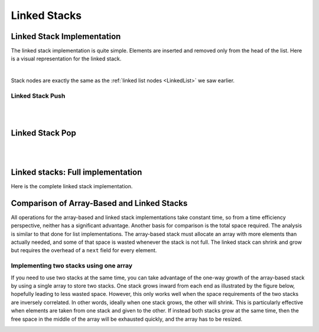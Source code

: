 .. This file is part of the OpenDSA eTextbook project. See
.. http://opendsa.org for more details.
.. Copyright (c) 2012-2020 by the OpenDSA Project Contributors, and
.. distributed under an MIT open source license.

.. avmetadata:: 
   :author: Cliff Shaffer, Peter Ljunglöf
   :requires: stack ADT
   :satisfies: linked stack
   :topic: Lists

Linked Stacks
=============

Linked Stack Implementation
---------------------------

The linked stack implementation is quite simple.
Elements are inserted and removed only from the head of the list.
Here is a visual representation for the linked stack.

.. inlineav:: LinkedStack-Overview-CON dgm
   :long_name: Linked Stack Overview
   :links: AV/ChalmersGU/CGU-Styles.css
   :scripts: AV/ChalmersGU/LinkedStack-Overview-CON.js
   :align: center   

|

.. codeinclude:: ChalmersGU/LinkedStack
   :tag: LinkedStackInit

Stack nodes are exactly the same as the :ref:`linked list nodes <LinkedList>` we saw earlier.

.. codeinclude:: ChalmersGU/LinkedStack
   :tag: LinkedStackNode


Linked Stack Push
~~~~~~~~~~~~~~~~~

.. inlineav:: LinkedStack-Push-CON ss
   :long_name: Linked Stack Push
   :links: AV/ChalmersGU/CGU-Styles.css
   :scripts: AV/ChalmersGU/LinkedStack-Push-CON.js
   :output: show

|

.. codeinclude:: ChalmersGU/LinkedStack
   :tag: LinkedStackPush

|

.. avembed:: Exercises/List/LstackPushPRO.html ka
   :long_name: Linked Stack Push Exercise


Linked Stack Pop
----------------

.. inlineav:: LinkedStack-Pop-CON ss
   :long_name: Linked Stack Pop
   :links: AV/ChalmersGU/CGU-Styles.css
   :scripts: AV/ChalmersGU/LinkedStack-Pop-CON.js
   :output: show

|

.. codeinclude:: ChalmersGU/LinkedStack
   :tag: LinkedStackPop

|

.. avembed:: Exercises/List/LstackPopPRO.html ka
   :long_name: Linked Stack Pop Exercise


Linked stacks: Full implementation
--------------------------------------------

Here is the complete linked stack implementation.

.. codeinclude:: ChalmersGU/LinkedStack
   :tag: LinkedStack

   
Comparison of Array-Based and Linked Stacks
--------------------------------------------

All operations for the array-based and linked stack implementations
take constant time, so from a time efficiency perspective,
neither has a significant advantage.
Another basis for comparison is the total space
required.
The analysis is similar to that done for list implementations.
The array-based stack must allocate an array with more elements than actually needed, and
some of that space is wasted whenever the stack is not full.
The linked stack can shrink and grow but requires the overhead of a
``next`` field for every element.

Implementing two stacks using one array
~~~~~~~~~~~~~~~~~~~~~~~~~~~~~~~~~~~~~~~~~~~

If you need to use two stacks at the same time, you can take advantage of
the one-way growth of the array-based stack
by using a single array to store two stacks.
One stack grows inward from each end as illustrated by the figure
below, hopefully leading to less wasted space.
However, this only works well when the space requirements of the two
stacks are inversely correlated.
In other words, ideally when one stack grows, the other will shrink.
This is particularly effective when elements are taken from
one stack and given to the other.
If instead both stacks grow at the same time, then the free space
in the middle of the array will be exhausted quickly,
and the array has to be resized.

.. _TwoArrayStacks:

.. inlineav:: LinkedStack-Twostack-CON dgm
   :long_name: Two Stacks in the same Array
   :links: AV/ChalmersGU/CGU-Styles.css
   :scripts: AV/ChalmersGU/LinkedStack-Twostack-CON.js
   :align: center   
